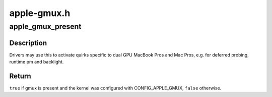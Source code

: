 .. -*- coding: utf-8; mode: rst -*-

============
apple-gmux.h
============


.. _`apple_gmux_present`:

apple_gmux_present
==================

.. c:function:: bool apple_gmux_present ( void)

    detect if gmux is built into the machine

    :param void:
        no arguments



.. _`apple_gmux_present.description`:

Description
-----------


Drivers may use this to activate quirks specific to dual GPU MacBook Pros
and Mac Pros, e.g. for deferred probing, runtime pm and backlight.



.. _`apple_gmux_present.return`:

Return
------

``true`` if gmux is present and the kernel was configured
with CONFIG_APPLE_GMUX, ``false`` otherwise.

